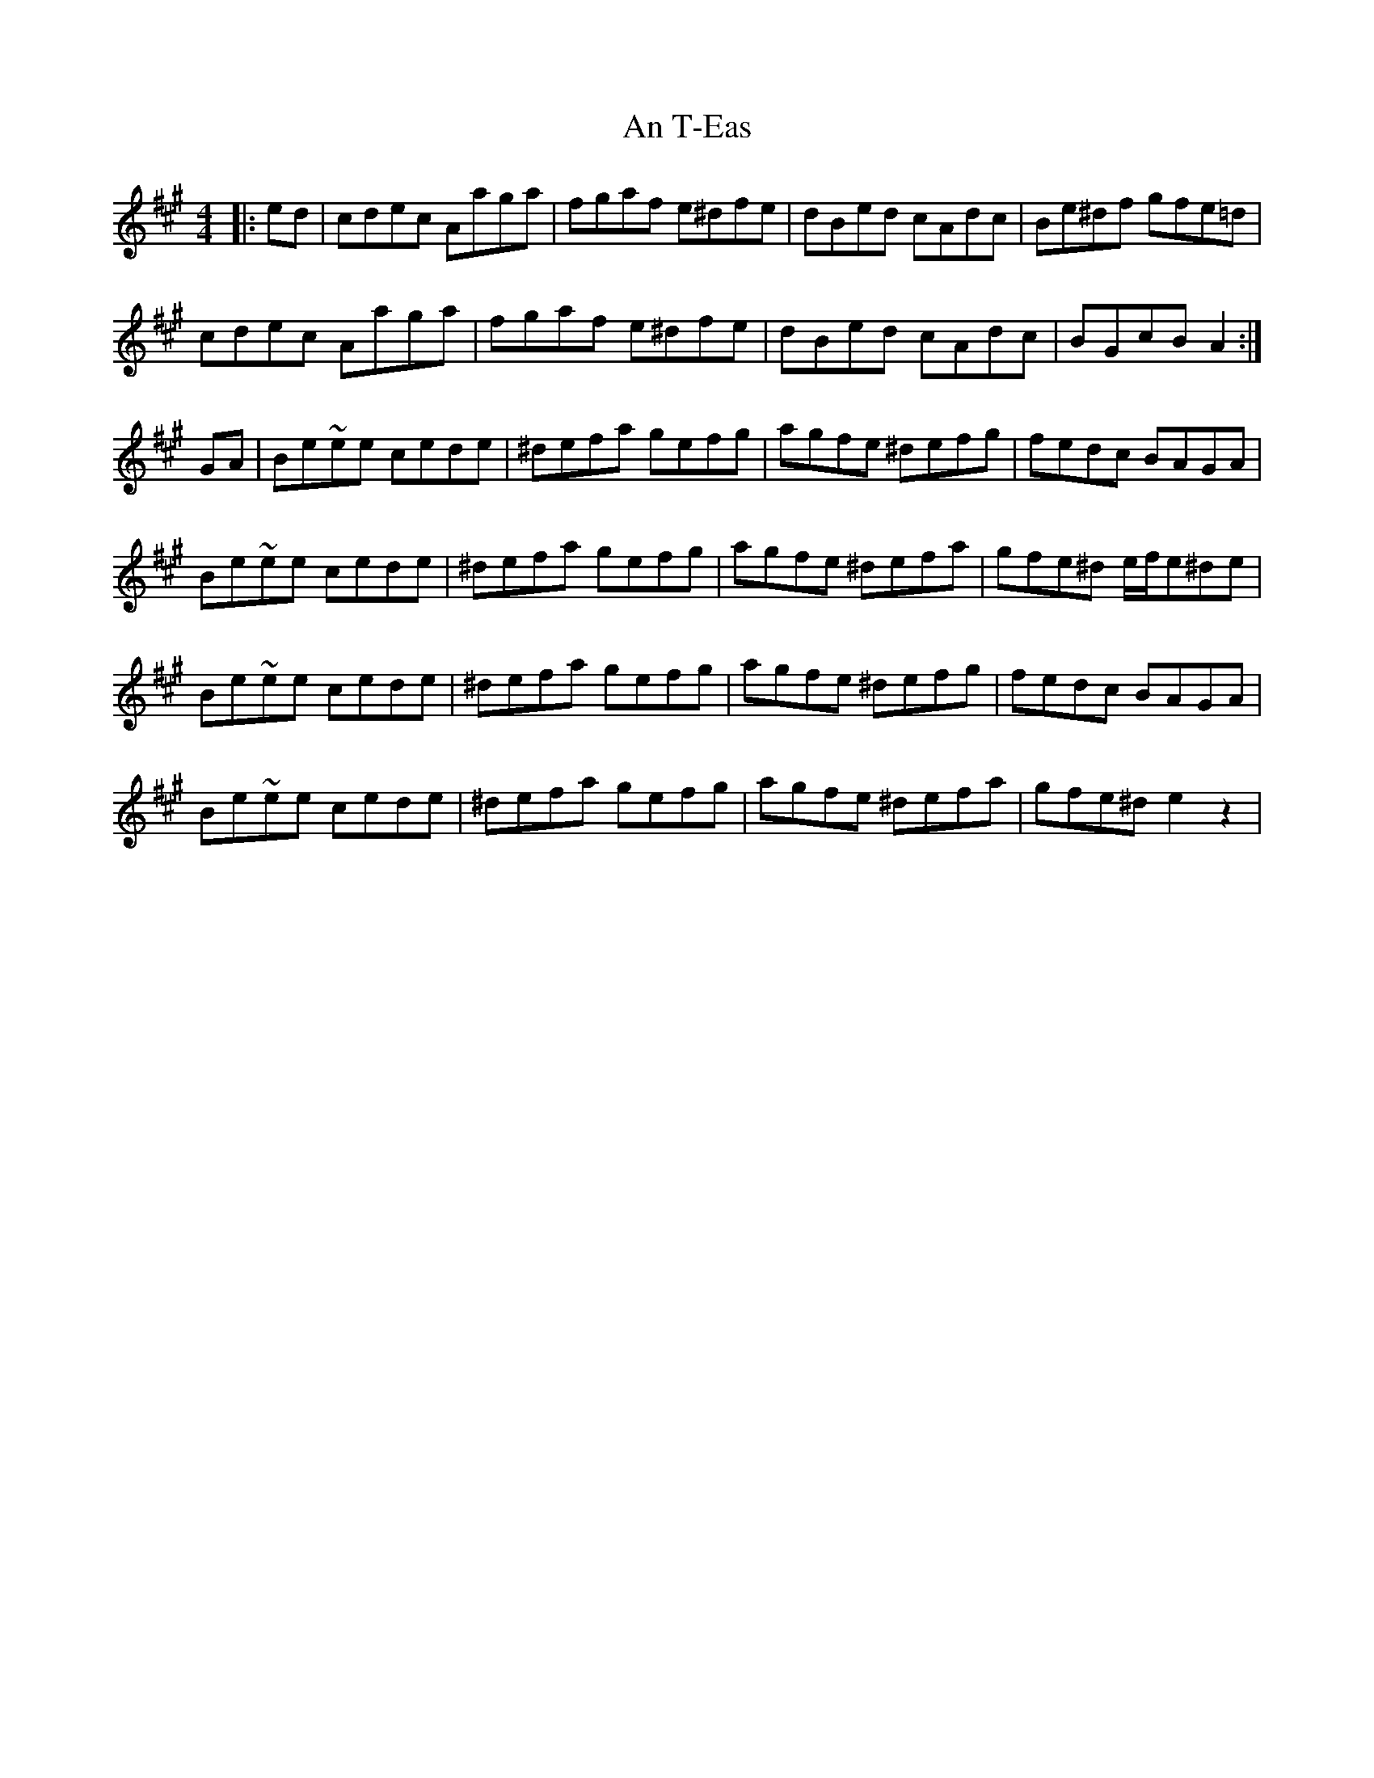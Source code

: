 X: 1407
T: An T-Eas
R: hornpipe
M: 4/4
K: Amajor
|:ed|cdec Aaga|fgaf e^dfe|dBed cAdc|Be^df gfe=d|
cdec Aaga|fgaf e^dfe|dBed cAdc|BGcB A2:|
GA|Be~ee cede|^defa gefg|agfe ^defg|fedc BAGA|
Be~ee cede|^defa gefg|agfe ^defa|gfe^d e/f/e^de|
Be~ee cede|^defa gefg|agfe ^defg|fedc BAGA|
Be~ee cede|^defa gefg|agfe ^defa|gfe^d e2z2|


